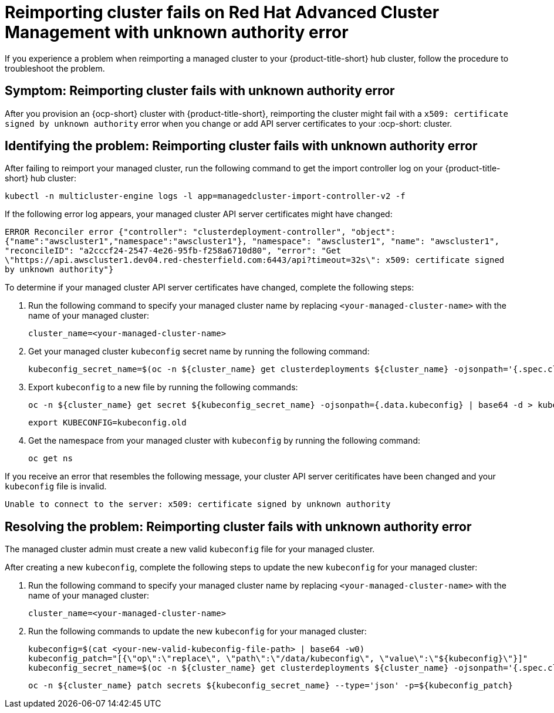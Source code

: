 [#troubleshooting-cluster-reimport-kubeconfig]
= Reimporting cluster fails on Red Hat Advanced Cluster Management with unknown authority error

If you experience a problem when reimporting a managed cluster to your {product-title-short} hub cluster, follow the procedure to troubleshoot the problem.

[#symptom-cluster-reimport-kubeconfig]
== Symptom: Reimporting cluster fails with unknown authority error

After you provision an {ocp-short} cluster with {product-title-short}, reimporting the cluster might fail with a `x509: certificate signed by unknown authority` error when you change or add API server certificates to your :ocp-short: cluster.

[#identifying-the-problem-cluster-reimport-kubeconfig]
== Identifying the problem: Reimporting cluster fails with unknown authority error

After failing to reimport your managed cluster, run the following command to get the import controller log on your {product-title-short} hub cluster:

----
kubectl -n multicluster-engine logs -l app=managedcluster-import-controller-v2 -f
----

If the following error log appears, your managed cluster API server certificates might have changed:

`ERROR	Reconciler error	{"controller": "clusterdeployment-controller", "object": {"name":"awscluster1","namespace":"awscluster1"}, "namespace": "awscluster1", "name": "awscluster1", "reconcileID": "a2cccf24-2547-4e26-95fb-f258a6710d80", "error": "Get \"https://api.awscluster1.dev04.red-chesterfield.com:6443/api?timeout=32s\": x509: certificate signed by unknown authority"}`

To determine if your managed cluster API server certificates have changed, complete the following steps:

. Run the following command to specify your managed cluster name by replacing `<your-managed-cluster-name>` with the name of your managed cluster:
+
----
cluster_name=<your-managed-cluster-name>
----

. Get your managed cluster `kubeconfig` secret name by running the following command:
+
----
kubeconfig_secret_name=$(oc -n ${cluster_name} get clusterdeployments ${cluster_name} -ojsonpath='{.spec.clusterMetadata.adminKubeconfigSecretRef.name}')
----

. Export `kubeconfig` to a new file by running the following commands:
+
----
oc -n ${cluster_name} get secret ${kubeconfig_secret_name} -ojsonpath={.data.kubeconfig} | base64 -d > kubeconfig.old
----
+
----
export KUBECONFIG=kubeconfig.old
----

. Get the namespace from your managed cluster with `kubeconfig` by running the following command:
+
----
oc get ns
----

If you receive an error that resembles the following message, your cluster API server ceritificates have been changed and your `kubeconfig` file is invalid.

`Unable to connect to the server: x509: certificate signed by unknown authority`

[#resolving-the-problem-reimport-kubeconfig]
== Resolving the problem: Reimporting cluster fails with unknown authority error

The managed cluster admin must create a new valid `kubeconfig` file for your managed cluster.

After creating a new `kubeconfig`, complete the following steps to update the new `kubeconfig` for your managed cluster:

. Run the following command to specify your managed cluster name by replacing `<your-managed-cluster-name>` with the name of your managed cluster:
+
----
cluster_name=<your-managed-cluster-name>
----

. Run the following commands to update the new `kubeconfig` for your managed cluster:
+
----
kubeconfig=$(cat <your-new-valid-kubeconfig-file-path> | base64 -w0)
kubeconfig_patch="[{\"op\":\"replace\", \"path\":\"/data/kubeconfig\", \"value\":\"${kubeconfig}\"}]"
kubeconfig_secret_name=$(oc -n ${cluster_name} get clusterdeployments ${cluster_name} -ojsonpath='{.spec.clusterMetadata.adminKubeconfigSecretRef.name}')
----
+
----
oc -n ${cluster_name} patch secrets ${kubeconfig_secret_name} --type='json' -p=${kubeconfig_patch}
----
